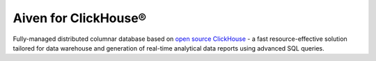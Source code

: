 Aiven for ClickHouse®
=====================

Fully-managed distributed columnar database based on `open source ClickHouse <https://clickhouse.com/>`_ - a fast resource-effective solution tailored for data warehouse and generation of real-time analytical data reports using advanced SQL queries.

.. grid:: 1 2 2 2

    .. grid-item-card:: :doc:`Quickstart </docs/products/clickhouse/getting-started>`
        :shadow: md
        :margin: 2 2 0 0

        Create your first cluster and learn how to connect to it.

    .. grid-item-card:: :doc:`Overview </docs/products/clickhouse/list-overview>`
        :shadow: md
        :margin: 2 2 0 0

        Discover Aiven for ClickHouse features, architecture, plans, and pricing.

    .. grid-item-card:: :doc:`Concepts </docs/products/clickhouse/concepts>`
        :shadow: md
        :margin: 2 2 0 0

        Explore core concepts behind Aiven for ClickHouse.

    .. grid-item-card:: :doc:`HowTo </docs/products/clickhouse/howto>`
        :shadow: md
        :margin: 2 2 0 0

        Learn how to use and operate Aiven for ClickHouse step-by-step.

    .. grid-item-card:: :doc:`Reference </docs/products/clickhouse/reference>`
        :shadow: md
        :margin: 2 2 0 0

        Look up parameters, metrics, or formats supported by Aiven for ClickHouse.

    .. grid-item-card:: `What's new <https://aiven.io/changelog>`_
        :shadow: md
        :margin: 2 2 0 0

        Check out new features or latest improvements introduced to Aiven for ClickHouse.
